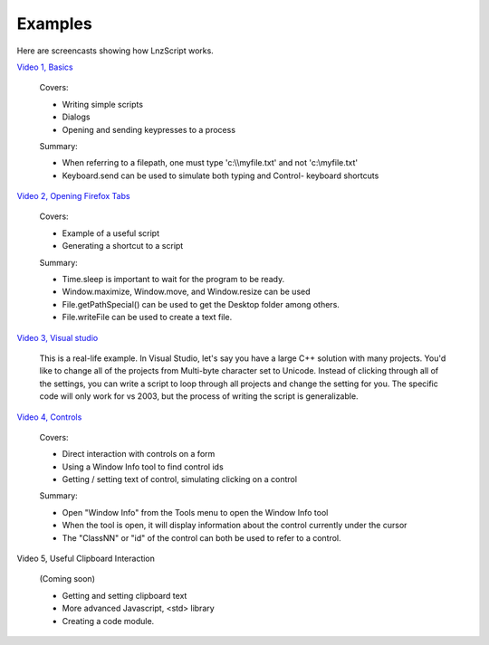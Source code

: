 =================
Examples
=================

Here are screencasts showing how LnzScript works.


`Video 1, Basics <./movlnz_02_screencast_basics.htm>`_

	Covers:

	- Writing simple scripts
	- Dialogs
	- Opening and sending keypresses to a process

	Summary:

	- When referring to a filepath, one must type 'c:\\\\myfile.txt' and not 'c:\\myfile.txt'
	- Keyboard.send can be used to simulate both typing and Control- keyboard shortcuts

`Video 2, Opening Firefox Tabs <./movlnz_02_screencast_fftabs.htm>`_

	Covers:
	
	- Example of a useful script
	- Generating a shortcut to a script
	
	Summary:
	
	- Time.sleep is important to wait for the program to be ready.
	- Window.maximize, Window.move, and Window.resize can be used
	- File.getPathSpecial() can be used to get the Desktop folder among others.
	- File.writeFile can be used to create a text file.

`Video 3, Visual studio <./movlnz_02_screencast_vstudio.htm>`_

	This is a real-life example. In Visual Studio, let's say you have a large C++ solution with many projects. You'd like to change all of the projects from Multi-byte character set to Unicode. Instead of clicking through all of the settings, you can write a script to loop through all projects and change the setting for you. The specific code will only work for vs 2003, but the process of writing the script is generalizable.


`Video 4, Controls <./movlnz_02_screencast_controls.htm>`_

	Covers:
	
	- Direct interaction with controls on a form
	- Using a Window Info tool to find control ids
	- Getting / setting text of control, simulating clicking on a control

	Summary:
	
	- Open "Window Info" from the Tools menu to open the Window Info tool
	- When the tool is open, it will display information about the control currently under the cursor
	- The "ClassNN" or "id" of the control can both be used to refer to a control.


Video 5, Useful Clipboard Interaction

	(Coming soon)
	
	- Getting and setting clipboard text
	- More advanced Javascript, <std> library
	- Creating a code module.





